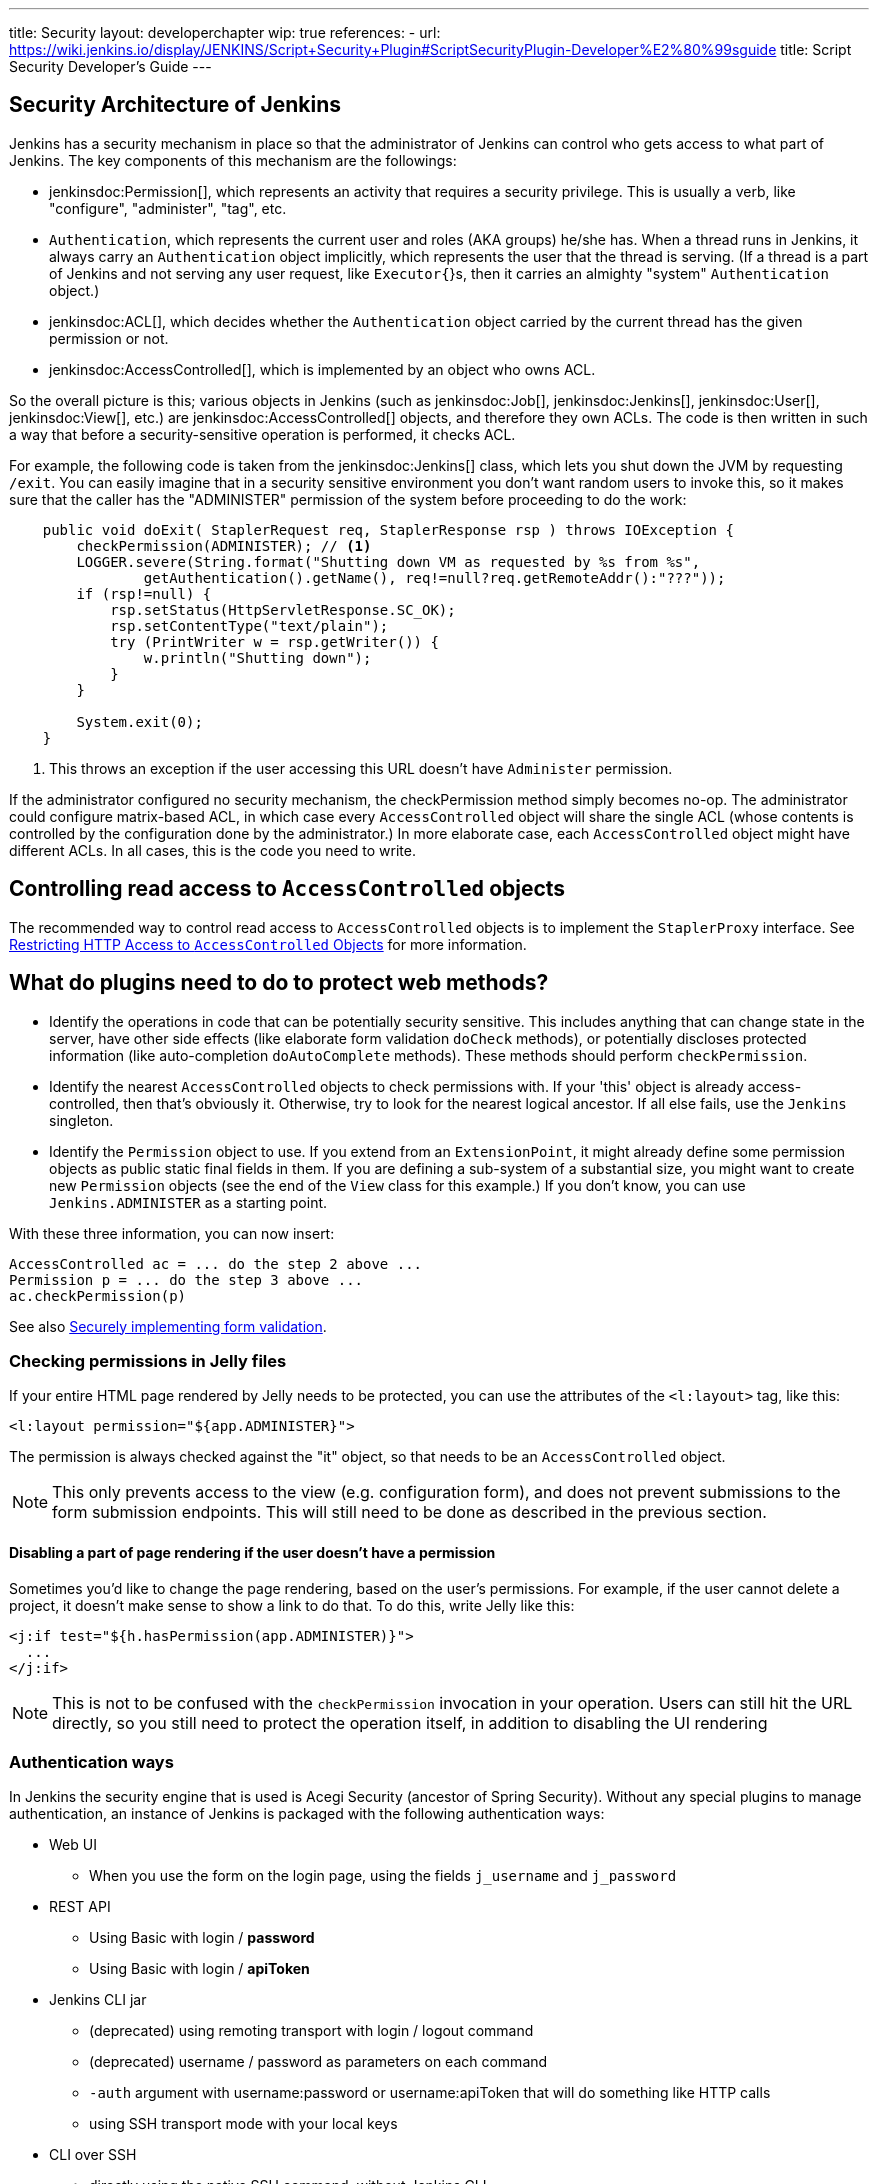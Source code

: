 ---
title: Security
layout: developerchapter
wip: true
references:
- url: https://wiki.jenkins.io/display/JENKINS/Script+Security+Plugin#ScriptSecurityPlugin-Developer%E2%80%99sguide
  title: Script Security Developer's Guide
---

:imagesdir: /doc/developer/security/resources

// this is a straight import of https://wiki.jenkins.io/display/JENKINS/Making+your+plugin+behave+in+secured+Jenkins
// TODO check contents and remove wiki page


== Security Architecture of Jenkins

Jenkins has a security mechanism in place so that the administrator of Jenkins can control who gets access to what part of Jenkins.
The key components of this mechanism are the followings:

* jenkinsdoc:Permission[], which represents an activity that requires a security privilege.
  This is usually a verb, like "configure", "administer", "tag", etc.
* `Authentication`, which represents the current user and roles (AKA groups) he/she has.
  When a thread runs in Jenkins, it always carry an `Authentication` object implicitly, which represents the user that the thread is serving. (If a thread is a part of Jenkins and not serving any user request, like `Executor{`}s, then it carries an almighty "system" `Authentication` object.)
* jenkinsdoc:ACL[], which decides whether the `Authentication` object carried by the current thread has the given permission or not.
* jenkinsdoc:AccessControlled[], which is implemented by an object who owns ACL.

So the overall picture is this; various objects in Jenkins (such as jenkinsdoc:Job[], jenkinsdoc:Jenkins[], jenkinsdoc:User[], jenkinsdoc:View[], etc.) are jenkinsdoc:AccessControlled[] objects, and therefore they own ACLs.
The code is then written in such a way that before a security-sensitive operation is performed, it checks ACL.

For example, the following code is taken from the jenkinsdoc:Jenkins[] class, which lets you shut down the JVM by requesting `/exit`.
You can easily imagine that in a security sensitive environment you don't want random users to invoke this, so it makes sure that the caller has the "ADMINISTER" permission of the system before proceeding to do the work:

----
    public void doExit( StaplerRequest req, StaplerResponse rsp ) throws IOException {
        checkPermission(ADMINISTER); // <1>
        LOGGER.severe(String.format("Shutting down VM as requested by %s from %s",
                getAuthentication().getName(), req!=null?req.getRemoteAddr():"???"));
        if (rsp!=null) {
            rsp.setStatus(HttpServletResponse.SC_OK);
            rsp.setContentType("text/plain");
            try (PrintWriter w = rsp.getWriter()) {
                w.println("Shutting down");
            }
        }

        System.exit(0);
    }
----
<1> This throws an exception if the user accessing this URL doesn't have `Administer` permission.

If the administrator configured no security mechanism, the checkPermission method simply becomes no-op.
The administrator could configure matrix-based ACL, in which case every `AccessControlled` object will share the single ACL (whose contents is controlled by the configuration done by the administrator.) In more elaborate case, each `AccessControlled` object might have different ACLs.
In all cases, this is the code you need to write.

== Controlling read access to `AccessControlled` objects

The recommended way to control read access to `AccessControlled` objects is to implement the `StaplerProxy` interface.
See link:read-access[Restricting HTTP Access to `AccessControlled` Objects] for more information.

== What do plugins need to do to protect web methods?

* Identify the operations in code that can be potentially security sensitive.
  This includes anything that can change state in the server, have other side effects (like elaborate form validation `doCheck` methods), or potentially discloses protected information (like auto-completion `doAutoComplete` methods).
  These methods should perform `checkPermission`.
* Identify the nearest `AccessControlled` objects to check permissions with.
  If your 'this' object is already access-controlled, then that's obviously it.
  Otherwise, try to look for the nearest logical ancestor.
  If all else fails, use the `Jenkins` singleton.
* Identify the `Permission` object to use.
  If you extend from an `ExtensionPoint`, it might already define some permission objects as public static final fields in them.
  If you are defining a sub-system of a substantial size, you might want to create new `Permission` objects (see the end of the `View` class for this example.) If you don't know, you can use `Jenkins.ADMINISTER` as a starting point.

With these three information, you can now insert:

----
AccessControlled ac = ... do the step 2 above ...
Permission p = ... do the step 3 above ...
ac.checkPermission(p)
----

See also link:form-validation[Securely implementing form validation].

=== Checking permissions in Jelly files

If your entire HTML page rendered by Jelly needs to be protected, you can use the attributes of the `<l:layout>` tag, like this:

----
<l:layout permission="${app.ADMINISTER}">
----
The permission is always checked against the "it" object, so that needs to be an `AccessControlled` object.

NOTE: This only prevents access to the view (e.g. configuration form), and does not prevent submissions to the form submission endpoints.
This will still need to be done as described in the previous section.

==== Disabling a part of page rendering if the user doesn't have a permission

Sometimes you'd like to change the page rendering, based on the user's permissions.
For example, if the user cannot delete a project, it doesn't make sense to show a link to do that.
To do this, write Jelly like this:
----
<j:if test="${h.hasPermission(app.ADMINISTER)}">
  ...
</j:if>
----

NOTE: This is not to be confused with the `checkPermission` invocation in your operation.
Users can still hit the URL directly, so you still need to protect the operation itself, in addition to disabling the UI rendering

=== Authentication ways

In Jenkins the security engine that is used is Acegi Security (ancestor of Spring Security).
Without any special plugins to manage authentication, an instance of Jenkins is packaged
with the following authentication ways:

* Web UI
** When you use the form on the login page, using the fields `j_username` and `j_password`
* REST API
** Using Basic with login / *password*
** Using Basic with login / *apiToken*
* Jenkins CLI jar
** (deprecated) using remoting transport with login / logout command
** (deprecated) username / password as parameters on each command
** `-auth` argument with username:password or username:apiToken that will do something like HTTP calls
** using SSH transport mode with your local keys
* CLI over SSH
** directly using the native SSH command, without Jenkins CLI

=== Authentication flow

Depending on the authentication method you use, the processing flow will differ drastically.
By flow we mean the involved classes that will check your credentials for validity.

==== Web UI and REST API

image:web_rest_flow.svg["Web UI and REST API flow", role=center]

In the diagram above, each arrow indicates a way to authenticate.

Both the Web UI and the REST API using login / password will flow in the same `AbstractPasswordBasedSecurityRealm`
that delegates the real check to the configured `SecurityRealm`.
The credentials are retrieved for the first method by retrieving information in the POST and for the second by using the Basic Authentication (in header).
A point that is important to mention here, the Web UI is the only way (not deprecated) that use the Session to save the credentials.

For the login / apiToken calls, the `BasicHeaderApiTokenAuthenticator` manages to check if the apiToken corresponds to the user with the given login.

==== CLI (SSH and native)

For the CLI part, the things become a bit more complicated, not by the complexity but more by the multiplicity of way to connect.

image:cli_flow.svg["CLI flow", role=center]

The first case (remoting) is deprecated but explained as potentially it's still used.
The principle is to create a sort of session between the login command and the logout one.
The authentication is checked using the same classes that we use for the Web UI or the REST API with password.
Once the authentication is verified, the credentials are stored in a local cache that will enable future calls to be authenticated automatically.

The second way put the username and the password as additional parameters of the command (`--username` and `--password`).

For the third and fourth ways, we pass the parameters to connect like in an HTTP call in the header.
The authentication is checked exactly the same way as for the REST API depending on the provided password or token.

Last possibility for the Jenkins CLI is using the SSH transport mode offered by SSHD module (also available for plugins).
It uses normal SSH configuration using your local keys to authenticate.
It shares the same verifier with the Native CLI way.

==== Other ways
The plugin have the possibility to propose a new `SecurityRealm` or implements some ``ExtensionPoint``s
(like https://github.com/jenkinsci/jenkins/blob/master/core/src/main/java/jenkins/security/QueueItemAuthenticator.java[QueueItemAuthenticator])
in order to provide new ways for a user to authenticate.

////
https://wiki.jenkins.io/display/JENKINS/Making+your+plugin+behave+in+secured+Jenkins
////
